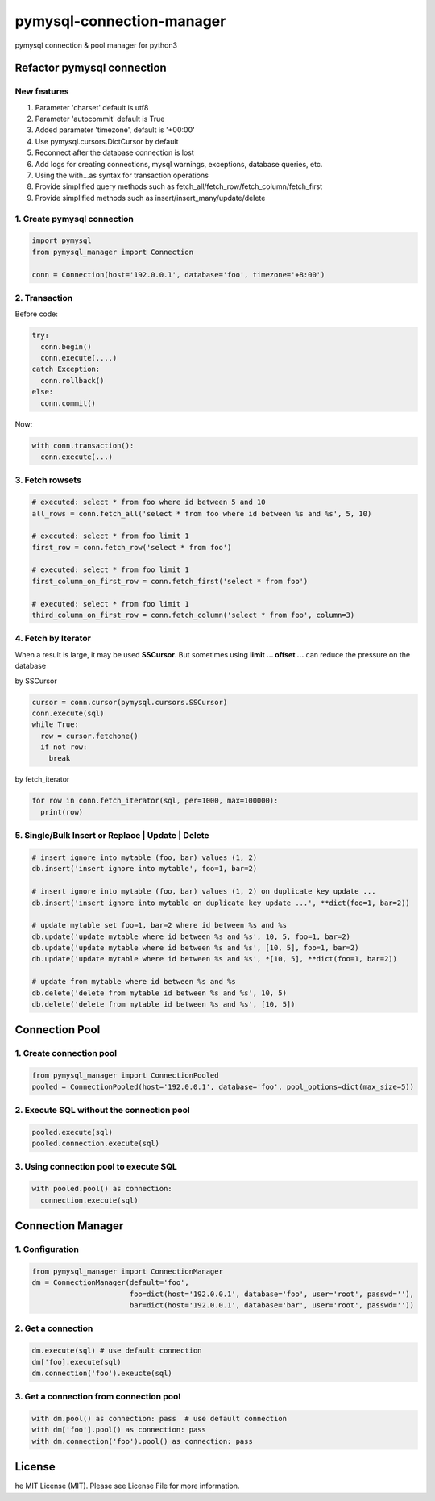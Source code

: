 pymysql-connection-manager
##########################

pymysql connection & pool manager for python3


Refactor pymysql connection
===========================

New features
------------

1. Parameter 'charset' default is utf8
#. Parameter 'autocommit' default is True
#. Added parameter 'timezone', default is '+00:00'
#. Use pymysql.cursors.DictCursor by default
#. Reconnect after the database connection is lost
#. Add logs for creating connections, mysql warnings, exceptions, database queries, etc.
#. Using the with...as syntax for transaction operations
#. Provide simplified query methods such as fetch_all/fetch_row/fetch_column/fetch_first
#. Provide simplified methods such as insert/insert_many/update/delete

1. Create pymysql connection
----------------------------

.. code-block:: python

  import pymysql
  from pymysql_manager import Connection

  conn = Connection(host='192.0.0.1', database='foo', timezone='+8:00')

2. Transaction
--------------

Before code:

.. code-block:: python

  try:
    conn.begin()
    conn.execute(....)
  catch Exception:
    conn.rollback()
  else:
    conn.commit()

Now:

.. code-block:: python

  with conn.transaction():
    conn.execute(...)

3. Fetch rowsets
----------------

.. code-block:: python

  # executed: select * from foo where id between 5 and 10
  all_rows = conn.fetch_all('select * from foo where id between %s and %s', 5, 10)

  # executed: select * from foo limit 1
  first_row = conn.fetch_row('select * from foo')

  # executed: select * from foo limit 1
  first_column_on_first_row = conn.fetch_first('select * from foo')

  # executed: select * from foo limit 1
  third_column_on_first_row = conn.fetch_column('select * from foo', column=3)

4. Fetch by Iterator
--------------------

When a result is large, it may be used **SSCursor**. But sometimes using **limit ... offset ...** can reduce the pressure on the database


by SSCursor

.. code-block:: python

  cursor = conn.cursor(pymysql.cursors.SSCursor)
  conn.execute(sql)
  while True:
    row = cursor.fetchone()
    if not row:
      break

by fetch_iterator

.. code-block:: python

  for row in conn.fetch_iterator(sql, per=1000, max=100000):
    print(row)

5. Single/Bulk Insert or Replace | Update | Delete
--------------------------------------------------

.. code-block:: python

  # insert ignore into mytable (foo, bar) values (1, 2)
  db.insert('insert ignore into mytable', foo=1, bar=2)

  # insert ignore into mytable (foo, bar) values (1, 2) on duplicate key update ...
  db.insert('insert ignore into mytable on duplicate key update ...', **dict(foo=1, bar=2))

  # update mytable set foo=1, bar=2 where id between %s and %s
  db.update('update mytable where id between %s and %s', 10, 5, foo=1, bar=2)
  db.update('update mytable where id between %s and %s', [10, 5], foo=1, bar=2)
  db.update('update mytable where id between %s and %s', *[10, 5], **dict(foo=1, bar=2))

  # update from mytable where id between %s and %s
  db.delete('delete from mytable id between %s and %s', 10, 5)
  db.delete('delete from mytable id between %s and %s', [10, 5])


Connection Pool
===============

1. Create connection pool
-------------------------

.. code-block:: python

  from pymysql_manager import ConnectionPooled
  pooled = ConnectionPooled(host='192.0.0.1', database='foo', pool_options=dict(max_size=5))

2. Execute SQL without the connection pool
------------------------------------------

.. code-block:: python

  pooled.execute(sql)
  pooled.connection.execute(sql)

3. Using connection pool to execute SQL
---------------------------------------

.. code-block:: python

  with pooled.pool() as connection:
    connection.execute(sql)


Connection Manager
==================

1. Configuration
----------------

.. code-block:: python

  from pymysql_manager import ConnectionManager
  dm = ConnectionManager(default='foo',
                         foo=dict(host='192.0.0.1', database='foo', user='root', passwd=''),
                         bar=dict(host='192.0.0.1', database='bar', user='root', passwd=''))

2. Get a connection
-------------------

.. code-block:: python

  dm.execute(sql) # use default connection
  dm['foo].execute(sql)
  dm.connection('foo').exeucte(sql)

3. Get a connection from connection pool
----------------------------------------

.. code-block:: python

  with dm.pool() as connection: pass  # use default connection
  with dm['foo'].pool() as connection: pass
  with dm.connection('foo').pool() as connection: pass


License
=======

he MIT License (MIT). Please see License File for more information.
